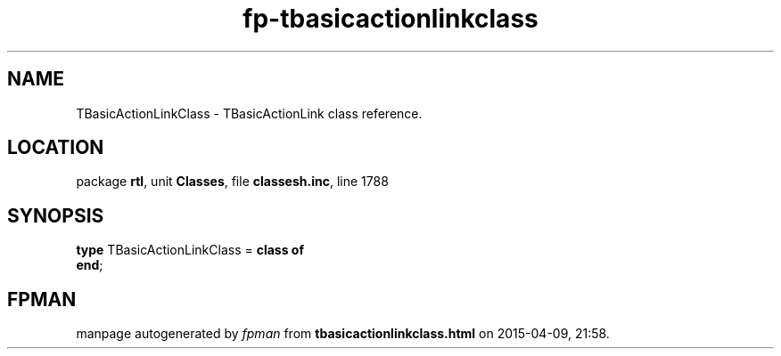 .\" file autogenerated by fpman
.TH "fp-tbasicactionlinkclass" 3 "2014-03-14" "fpman" "Free Pascal Programmer's Manual"
.SH NAME
TBasicActionLinkClass - TBasicActionLink class reference.
.SH LOCATION
package \fBrtl\fR, unit \fBClasses\fR, file \fBclassesh.inc\fR, line 1788
.SH SYNOPSIS
\fBtype\fR TBasicActionLinkClass = \fBclass of\fR
.br
\fBend\fR;
.SH FPMAN
manpage autogenerated by \fIfpman\fR from \fBtbasicactionlinkclass.html\fR on 2015-04-09, 21:58.

